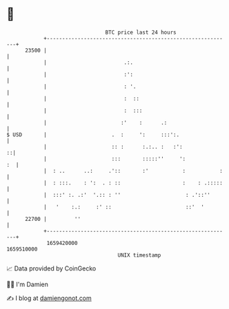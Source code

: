 * 👋

#+begin_example
                                   BTC price last 24 hours                    
               +------------------------------------------------------------+ 
         23500 |                                                            | 
               |                         .:.                                | 
               |                         :':                                | 
               |                         : '.                               | 
               |                         :  ::                              | 
               |                         :  :::                             | 
               |                        :'    :      .:                     | 
   $ USD       |                     .  :     ':     :::':.                 | 
               |                     :: :      :.:.. :   :':              ::| 
               |                     :::       :::::''     ':            :  | 
               |  : ..      ..:     .'::       :'           :           :   | 
               |  : :::.    : ':  . : ::                    :    : .:::::   | 
               |  :::' :. .:'  '.:: : ''                     : .'::''       | 
               |   '    :.:     :' ::                        ::'  '         | 
         22700 |         ''                                                 | 
               +------------------------------------------------------------+ 
                1659420000                                        1659510000  
                                       UNIX timestamp                         
#+end_example
📈 Data provided by CoinGecko

🧑‍💻 I'm Damien

✍️ I blog at [[https://www.damiengonot.com][damiengonot.com]]
